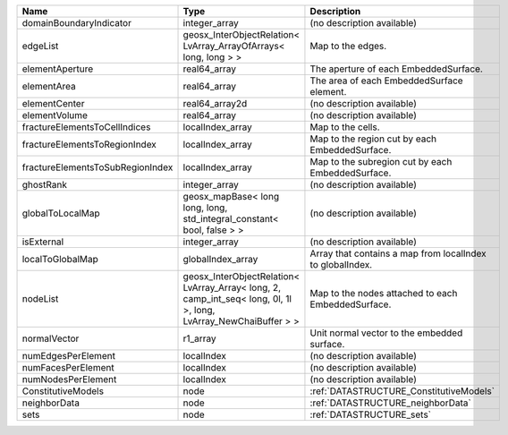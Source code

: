 

================================ ================================================================================================================ ========================================================= 
Name                             Type                                                                                                             Description                                               
================================ ================================================================================================================ ========================================================= 
domainBoundaryIndicator          integer_array                                                                                                    (no description available)                                
edgeList                         geosx_InterObjectRelation< LvArray_ArrayOfArrays< long, long > >                                                 Map to the edges.                                         
elementAperture                  real64_array                                                                                                     The aperture of each EmbeddedSurface.                     
elementArea                      real64_array                                                                                                     The area of each EmbeddedSurface element.                 
elementCenter                    real64_array2d                                                                                                   (no description available)                                
elementVolume                    real64_array                                                                                                     (no description available)                                
fractureElementsToCellIndices    localIndex_array                                                                                                 Map to the cells.                                         
fractureElementsToRegionIndex    localIndex_array                                                                                                 Map to the region cut by each EmbeddedSurface.            
fractureElementsToSubRegionIndex localIndex_array                                                                                                 Map to the subregion cut by each EmbeddedSurface.         
ghostRank                        integer_array                                                                                                    (no description available)                                
globalToLocalMap                 geosx_mapBase< long long, long, std_integral_constant< bool, false > >                                           (no description available)                                
isExternal                       integer_array                                                                                                    (no description available)                                
localToGlobalMap                 globalIndex_array                                                                                                Array that contains a map from localIndex to globalIndex. 
nodeList                         geosx_InterObjectRelation< LvArray_Array< long, 2, camp_int_seq< long, 0l, 1l >, long, LvArray_NewChaiBuffer > > Map to the nodes attached to each EmbeddedSurface.        
normalVector                     r1_array                                                                                                         Unit normal vector to the embedded surface.               
numEdgesPerElement               localIndex                                                                                                       (no description available)                                
numFacesPerElement               localIndex                                                                                                       (no description available)                                
numNodesPerElement               localIndex                                                                                                       (no description available)                                
ConstitutiveModels               node                                                                                                             :ref:`DATASTRUCTURE_ConstitutiveModels`                   
neighborData                     node                                                                                                             :ref:`DATASTRUCTURE_neighborData`                         
sets                             node                                                                                                             :ref:`DATASTRUCTURE_sets`                                 
================================ ================================================================================================================ ========================================================= 


